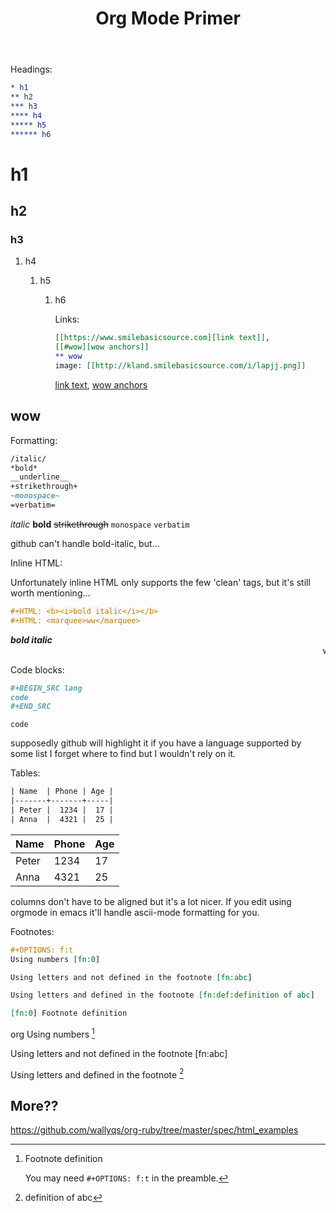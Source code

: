 #+TITLE: Org Mode Primer
#+OPTIONS: f:t

Headings:
#+BEGIN_SRC org
* h1
** h2
*** h3
**** h4
***** h5
****** h6
#+END_SRC
* h1
** h2
*** h3
**** h4
***** h5
****** h6

Links:
#+BEGIN_SRC org
[[https://www.smilebasicsource.com][link text]],
[[#wow][wow anchors]]
** wow
image: [[http://kland.smilebasicsource.com/i/lapjj.png]]
#+END_SRC
[[https://www.smilebasicsource.com][link text]],
[[#wow][wow anchors]]
** wow
[[http://kland.smilebasicsource.com/i/lapjj.png]]

Formatting:
#+BEGIN_SRC org
/italic/
*bold*
__underline__
+strikethrough+
~monospace~
=verbatim=
#+END_SRC
/italic/
*bold*
+strikethrough+
~monospace~
=verbatim=

github can't handle bold-italic, but...

Inline HTML:

Unfortunately inline HTML only supports the few 'clean' tags, but it's still worth mentioning...
#+BEGIN_SRC org
#+HTML: <b><i>bold italic</i></b>
#+HTML: <marquee>ww</marquee>
#+END_SRC
#+HTML: <b><i>bold italic</i></b>
#+HTML: <marquee>ww</marquee>

Code blocks:
#+BEGIN_SRC org
,#+BEGIN_SRC lang
code
,#+END_SRC
#+END_SRC
#+BEGIN_SRC lang
code
#+END_SRC
supposedly github will highlight it if you have a language supported by some list I forget where to find but I wouldn't rely on it.

Tables:
#+BEGIN_SRC org
| Name  | Phone | Age |
|-------+-------+-----|
| Peter |  1234 |  17 |
| Anna  |  4321 |  25 |
#+END_SRC
| Name  | Phone | Age |
|-------+-------+-----|
| Peter |  1234 |  17 |
| Anna  |  4321 |  25 |

columns don't have to be aligned but it's a lot nicer.  If you edit using orgmode in emacs it'll handle ascii-mode formatting for you.

Footnotes:
#+BEGIN_SRC org
,#+OPTIONS: f:t
Using numbers [fn:0]

Using letters and not defined in the footnote [fn:abc]

Using letters and defined in the footnote [fn:def:definition of abc]

[fn:0] Footnote definition
#+END_SRC org
Using numbers [fn:0]

Using letters and not defined in the footnote [fn:abc]

Using letters and defined in the footnote [fn:def:definition of abc]

[fn:0] Footnote definition

You may need ~#+OPTIONS: f:t~ in the preamble.


** More??
https://github.com/wallyqs/org-ruby/tree/master/spec/html_examples
